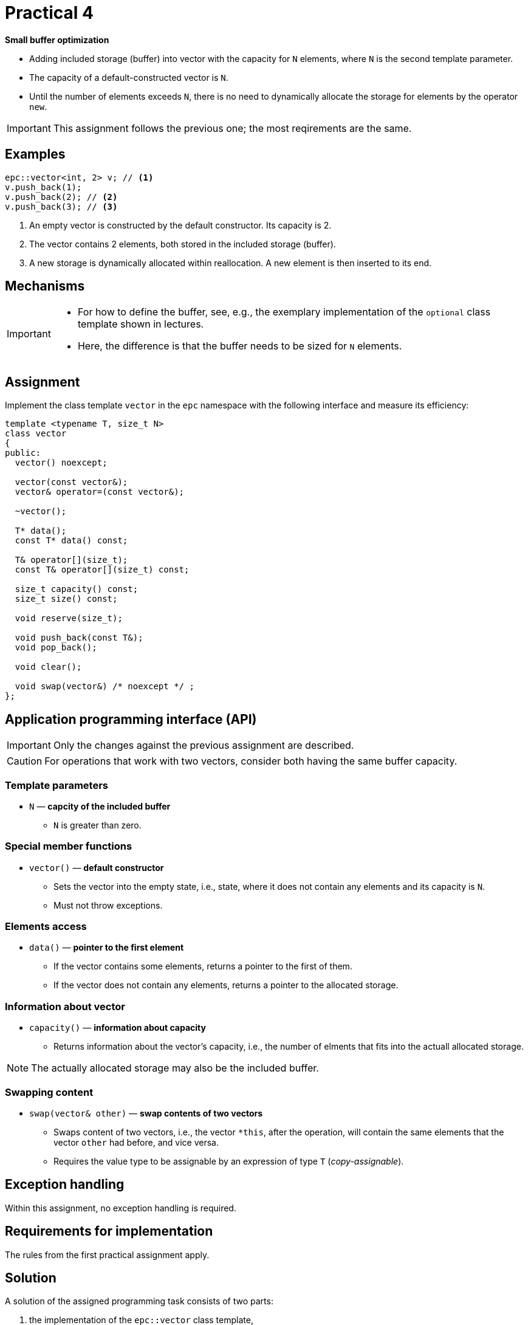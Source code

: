 = Practical 4

**Small buffer optimization**

* Adding included storage (buffer) into vector with the capacity for `N` elements, where `N` is the second template parameter.
* The capacity of a default-constructed vector is `N`.
* Until the number of elements exceeds `N`, there is no need to dynamically allocate the storage for elements by the operator `new`.

IMPORTANT: This assignment follows the previous one; the most reqirements are the same.

== Examples

[source,c++]
----
epc::vector<int, 2> v; // <1>
v.push_back(1);  
v.push_back(2); // <2>  
v.push_back(3); // <3>
----

<1> An empty vector is constructed by the default constructor. Its capacity is 2.
<2> The vector contains 2 elements, both stored in the included storage (buffer).
<3> A new storage is dynamically allocated within reallocation. A new element is then inserted to its end.

== Mechanisms 

[IMPORTANT]
====
* For how to define the buffer, see, e.g., the exemplary implementation of the `optional` class template shown in lectures.
* Here, the difference is that the buffer needs to be sized for `N` elements.
====

== Assignment

Implement the class template `vector` in the `epc` namespace with the following interface and measure its efficiency:

[source,c++]
----
template <typename T, size_t N>
class vector
{
public:
  vector() noexcept; 

  vector(const vector&);
  vector& operator=(const vector&); 

  ~vector();  

  T* data();  
  const T* data() const; 

  T& operator[](size_t); 
  const T& operator[](size_t) const; 

  size_t capacity() const; 
  size_t size() const; 

  void reserve(size_t); 

  void push_back(const T&); 
  void pop_back();

  void clear(); 

  void swap(vector&) /* noexcept */ ;   
};
----

== Application programming interface (API)

IMPORTANT: Only the changes against the previous assignment are described.

CAUTION: For operations that work with two vectors, consider both having the same buffer capacity.

=== Template parameters

* `N` — *capcity of the included buffer*
** `N` is greater than zero.

=== Special member functions

* `vector()` — *default constructor*
** Sets the vector into the empty state, i.e., state, where it does not contain any elements and its capacity is `N`.
** Must not throw exceptions.

=== Elements access

* `data()` — *pointer to the first element*
** If the vector contains some elements, returns a pointer to the first of them.
** If the vector does not contain any elements, returns a pointer to the allocated storage.

=== Information about vector

* `capacity()` — *information about capacity*
** Returns information about the vector’s capacity, i.e., the number of elments that fits into the actuall allocated storage.

NOTE: The actually allocated storage may also be the included buffer.

=== Swapping content

* `swap(vector& other)` — *swap contents of two vectors*
** Swaps content of two vectors, i.e., the vector `+*this+`, after the operation, will contain the same elements that the vector `other` had before, and vice versa.
** Requires the value type to be assignable by an expression of type `T` (_copy-assignable_).

== Exception handling

Within this assignment, no exception handling is required.

== Requirements for implementation

The rules from the first practical assignment apply.

== Solution

A solution of the assigned programming task consists of two parts:

. the implementation of the `epc::vector` class template,
. the report from the measurement of its efficiency.

=== Implementation

The rules from the first practical assignment apply, except using the _practical4_ branch.

=== Efficiencny measurements

* Measure the efficiency of your implementation by the program with the source code in the `benchmark.cpp` file.
* Perform the measurements by building and running the program on the classroom computers where all the required libraries are available.
* Perform the mesurements separately for the benchmark program compiled by the GCC and Clang compilers.
* To build the benchmark program, you can use the `Makefile` file and `make benchmark-gcc` and `make benchmark-clang` commands.

==== Efficiency measurement report

* Create a simple report with the results of efficiency measurements.
* This report will have the form of the “Description” field by the _merge request_ created for the submission of your solution.
* The report will contained the mesasured time (column “Time”) for all the vector implementations.
* The report will contain the results obtained for both compilers.

== Classification

* If the considered GitLab _job_ will even not be able to build the test program because of an incorrect implementation, the assignment will be classified with 0 points.
* In case that the compilation will succeed but some tests will not pass, the maximum amount of awarded points will be 5.
* In case that all tests will pass and the efficiency measurement report will be submitted, the maximum amount of classification points, i.e., 10, can be awarded.
